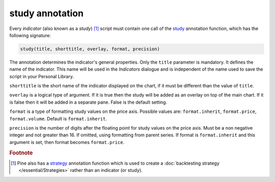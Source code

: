 study annotation
----------------

Every *indicator* (also known as a *study*) [#strategy]_ script must contain one call of the
`study <https://www.tradingview.com/pine-script-reference/v4/#fun_study>`__
annotation function, which has the following signature:

.. code-block:: text

    study(title, shorttitle, overlay, format, precision)

The annotation determines the indicator's general properties.
Only the ``title`` parameter is mandatory. It defines the name of the
indicator. This name will be used in the *Indicators* dialogue and is
independent of the name used to save the script in your Personal Library.

``shorttitle`` is the short name of the indicator displayed on the
chart, if it must be different than the value of ``title``.

``overlay`` is a logical type of argument. If it is true then the study
will be added as an overlay on top of the main chart. If it is false
then it will be added in a separate pane. False is the default
setting.

``format`` is a type of formatting study values on the price axis.
Possible values are: ``format.inherit``, ``format.price``, ``format.volume``. Default is ``format.inherit``.

``precision`` is the number of digits after the floating point for study values on the price axis.
Must be a non negative integer and not greater than 16.
If omitted, using formatting from parent series.
If format is ``format.inherit`` and this argument is set, then format becomes ``format.price``.


.. rubric:: Footnote

.. [#strategy] Pine also has a `strategy <https://www.tradingview.com/pine-script-reference/v4/#fun_strategy>`__
   annotation function which is used to create a :doc:`backtesting strategy </essential/Strategies>` rather than an indicator (or study).
